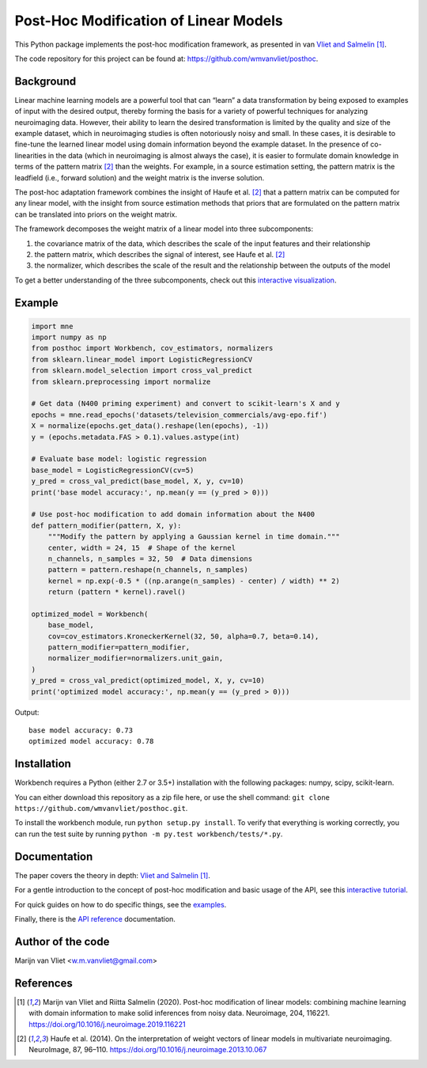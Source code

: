 Post-Hoc Modification of Linear Models
======================================

This Python package implements the post-hoc modification framework, as
presented in van `Vliet and Salmelin <https://doi.org/10.1016/j.neuroimage.2019.116221>`_ [1]_.

The code repository for this project can be found at:
https://github.com/wmvanvliet/posthoc.

Background
----------
Linear machine learning models are a powerful tool that can “learn” a data
transformation by being exposed to examples of input with the desired output,
thereby forming the basis for a variety of powerful techniques for analyzing
neuroimaging data. However, their ability to learn the desired transformation
is limited by the quality and size of the example dataset, which in
neuroimaging studies is often notoriously noisy and small. In these cases, it
is desirable to fine-tune the learned linear model using domain information
beyond the example dataset. In the presence of co-linearities in the data
(which in neuroimaging is almost always the case), it is easier to formulate
domain knowledge in terms of the pattern matrix [2]_ than the weights. For
example, in a source estimation setting, the pattern matrix is the leadfield
(i.e., forward solution) and the weight matrix is the inverse solution.

The post-hoc adaptation framework combines the insight of Haufe et al. [2]_ that a
pattern matrix can be computed for any linear model, with the insight from
source estimation methods that priors that are formulated on the pattern matrix
can be translated into priors on the weight matrix.

The framework decomposes the weight matrix of a linear model into three
subcomponents:

1. the covariance matrix of the data, which describes the scale of the input features and their relationship
2. the pattern matrix, which describes the signal of interest, see Haufe et al. [2]_
3. the normalizer, which describes the scale of the result and the relationship between the outputs of the model

.. image:: images/posthoc.png

To get a better understanding of the three subcomponents, check out this
`interactive visualization <https://users.aalto.fi/~vanvlm1/posthoc/regression.html>`_.

Example
-------
.. code-block:: python

    import mne
    import numpy as np
    from posthoc import Workbench, cov_estimators, normalizers
    from sklearn.linear_model import LogisticRegressionCV
    from sklearn.model_selection import cross_val_predict
    from sklearn.preprocessing import normalize

    # Get data (N400 priming experiment) and convert to scikit-learn's X and y
    epochs = mne.read_epochs('datasets/television_commercials/avg-epo.fif')
    X = normalize(epochs.get_data().reshape(len(epochs), -1))
    y = (epochs.metadata.FAS > 0.1).values.astype(int)

    # Evaluate base model: logistic regression
    base_model = LogisticRegressionCV(cv=5)
    y_pred = cross_val_predict(base_model, X, y, cv=10)
    print('base model accuracy:', np.mean(y == (y_pred > 0)))

    # Use post-hoc modification to add domain information about the N400
    def pattern_modifier(pattern, X, y):
        """Modify the pattern by applying a Gaussian kernel in time domain."""
        center, width = 24, 15  # Shape of the kernel
        n_channels, n_samples = 32, 50  # Data dimensions
        pattern = pattern.reshape(n_channels, n_samples)
        kernel = np.exp(-0.5 * ((np.arange(n_samples) - center) / width) ** 2)
        return (pattern * kernel).ravel()

    optimized_model = Workbench(
        base_model,
        cov=cov_estimators.KroneckerKernel(32, 50, alpha=0.7, beta=0.14),
        pattern_modifier=pattern_modifier,
        normalizer_modifier=normalizers.unit_gain,
    )
    y_pred = cross_val_predict(optimized_model, X, y, cv=10)
    print('optimized model accuracy:', np.mean(y == (y_pred > 0)))

Output::

    base model accuracy: 0.73
    optimized model accuracy: 0.78

Installation
------------
Workbench requires a Python (either 2.7 or 3.5+) installation with the
following packages: numpy, scipy, scikit-learn.

You can either download this repository as a zip file here, or use the shell
command: ``git clone https://github.com/wmvanvliet/posthoc.git``.

To install the workbench module, run ``python setup.py install``. To verify
that everything is working correctly, you can run the test suite by running
``python -m py.test workbench/tests/*.py``.

Documentation
-------------
The paper covers the theory in depth: `Vliet and Salmelin <https://doi.org/10.1016/j.neuroimage.2019.116221>`_ [1]_.

For a gentle introduction to the concept of post-hoc modification and basic usage of the API, see this
`interactive tutorial <https://mybinder.org/v2/gh/wmvanvliet/neuroscience_tutorials/master?filepath=posthoc%2Flinear_regression.ipynb>`_.

For quick guides on how to do specific things, see the `examples
<auto_examples/index.html>`_.

Finally, there is the `API reference <api.html>`_ documentation.

Author of the code
------------------
Marijn van Vliet <w.m.vanvliet@gmail.com>

References
----------

.. [1] Marijn van Vliet and Riitta Salmelin (2020). Post-hoc modification
       of linear models: combining machine learning with domain information to
       make solid inferences from noisy data. Neuroimage, 204, 116221.
       https://doi.org/10.1016/j.neuroimage.2019.116221
.. [2] Haufe et al. (2014). On the interpretation of weight vectors of linear
       models in multivariate neuroimaging. NeuroImage, 87, 96–110.
       https://doi.org/10.1016/j.neuroimage.2013.10.067
